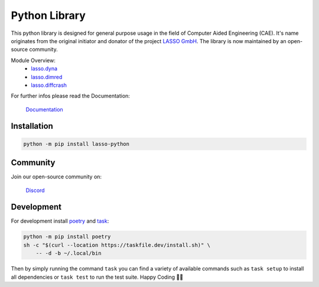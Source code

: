 
|LASSO| Python Library
======================

|test-main| |test-dev|

.. |test-main| image:: https://github.com/open-lasso-python/lasso-python/actions/workflows/test-runner.yml/badge.svg?branch=main
   :target: https://github.com/open-lasso-python/lasso-python/actions/workflows/test-runner.yml

.. |test-dev| image:: https://github.com/open-lasso-python/lasso-python/actions/workflows/test-runner.yml/badge.svg?branch=dev
   :target: https://github.com/open-lasso-python/lasso-python/actions/workflows/test-runner.yml

This python library is designed for general purpose usage in the field of
Computer Aided Engineering (CAE).
It's name originates from the original initiator and donator of the project
`LASSO GmbH`_.
The library is now maintained by an open-source community.

Module Overview:
 - `lasso.dyna`_
 - `lasso.dimred`_
 - `lasso.diffcrash`_

For further infos please read the Documentation:

    |DOCS| `Documentation`_

.. _LASSO GmbH: https://www.lasso.de/en
.. _Documentation: https://open-lasso-python.github.io/lasso-python/build/html/index.html
.. _lasso.dyna: https://open-lasso-python.github.io/lasso-python/build/html/dyna/dyna.html
.. _lasso.diffcrash: https://open-lasso-python.github.io/lasso-python/build/html/diffcrash/diffcrash.html
.. _lasso.dimred: https://lasso-gmbh.github.io/lasso-python/build/html/dimred/dimred.html


Installation
------------

..  code-block:: bash

    python -m pip install lasso-python


Community
---------

Join our open-source community on: 

    |DISCORD| `Discord`_
 
.. _Docspage:  https://open-lasso-python.github.io/lasso-python/build/html/index.html
.. _Discord:  https://discord.gg/jYUgTsEWtN

.. |LASSO| image:: ./docs/images/lasso-logo.png
    :target: https://open-lasso-python.github.io/lasso-python/build/html/index.html
.. |DOCS| image:: ./docs/images/icon-home.png 
    :target: https://open-lasso-python.github.io/lasso-python/build/html/index.html
.. |DISCORD| image:: ./docs/images/icon-discord.png
    :target: https://discord.gg/GeHu79b


Development
-----------

For development install `poetry`_ and `task`_:

..  code-block:: bash

    python -m pip install poetry
    sh -c "$(curl --location https://taskfile.dev/install.sh)" \
        -- -d -b ~/.local/bin

Then by simply running the command ``task`` you can find a variety of available
commands such as ``task setup`` to install all dependencies or ``task test`` to
run the test suite.
Happy Coding 🥳🎉

.. _poetry: https://python-poetry.org/
.. _task: https://taskfile.dev/
